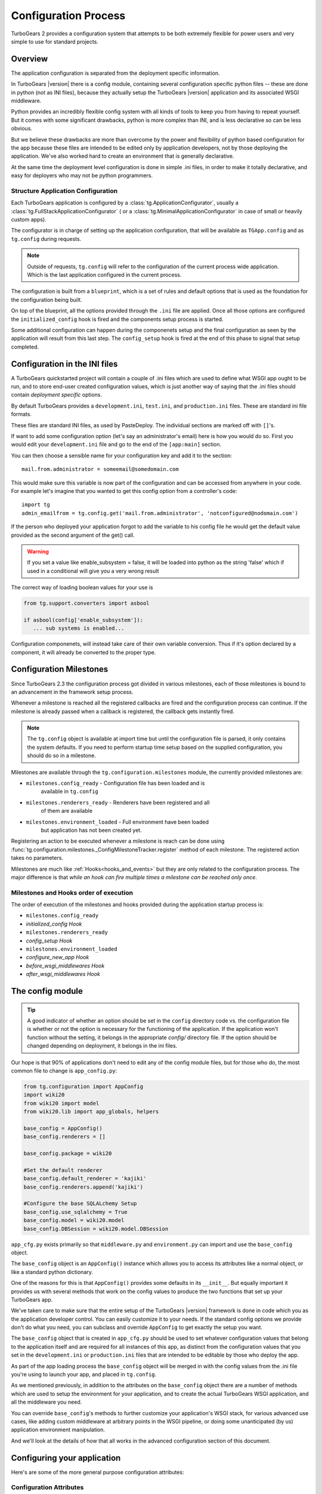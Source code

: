 .. _config:

Configuration Process
=====================

.. module:: tg.configuration

TurboGears 2 provides a configuration system that attempts to be both
extremely flexible for power users and very simple to use for standard
projects.

Overview
--------

The application configuration is separated from the deployment specific information.  

In TurboGears |version| there is a config module, 
containing several configuration specific python files --
these are done in python (not as INI files), because they actually setup
the TurboGears |version| application and its associated WSGI middleware.

Python provides an incredibly flexible config system with all kinds of
tools to keep you from having to repeat yourself.  But it comes with
some significant drawbacks, python is more complex than INI, and is less
declarative so can be less obvious.

But we believe these drawbacks are more than overcome by the power and
flexibility of python based configuration for the app because these
files are intended to be edited only by application developers, not by
those deploying the application. We've also worked hard to create an
environment that is generally declarative.

At the same time the deployment level configuration is done in simple
.ini files, in order to make it totally declarative, and easy for
deployers who may not be python programmers.

Structure Application Configuration
~~~~~~~~~~~~~~~~~~~~~~~~~~~~~~~~~~~

Each TurboGears application is configured by a :class:`tg.ApplicationConfigurator`,
usually a :class:`tg.FullStackApplicationConfigurator` ( or a :class:`tg.MinimalApplicationConfigurator`
in case of small or heavily custom apps).

The configurator is in charge of setting up the application configuration,
that will be available as ``TGApp.config`` and as ``tg.config`` during requests.

.. note::

    Outside of requests, ``tg.config`` will refer to the configuration of
    the current process wide application. Which is the last application
    configured in the current process.

The configuration is built from a ``blueprint``, which is a set of
rules and default options that is used as the foundation for the
configuration being built.

On top of the blueprint, all the options provided through the ``.ini``
file are applied. Once all those options are configured the 
``initialized_config`` hook is fired and the components setup
process is started.

Some additional configuration can happen during the componenets
setup and the final configuration as seen by the application will
result from this last step. The ``config_setup`` hook is fired
at the end of this phase to signal that setup completed.

Configuration in the INI files
------------------------------

A TurboGears quickstarted project will contain a couple of .ini files
which are used to define what WSGI app ought to be run, and to store
end-user created configuration values, which is just another way of
saying that the .ini files should contain *deployment specific*
options.

By default TurboGears provides a ``development.ini``, ``test.ini``,
and ``production.ini`` files.  These are standard ini file formats.

These files are standard INI files, as used by PasteDeploy.  The
individual sections are marked off with ``[]``'s.

.. seealso::
        Configuration file format **and options** are described in
        great detail in the `Paste Deploy documentation
        <http://pythonpaste.org/deploy/>`_.

If want to add some configuration option (let's say an administrator's
email) here is how you would do so. First you would edit your
``development.ini`` file and go to the end of the ``[app:main]``
section.

You can then choose a sensible name for your configuration key and add
it to the section::

  mail.from.administrator = someemail@somedomain.com

This would make sure this variable is now part of the configuration
and can be accessed from anywhere in your code. For example let's
imagine that you wanted to get this config option from a controller's
code::

  import tg
  admin_emailfrom = tg.config.get('mail.from.administrator', 'notconfigured@nodomain.com')

If the person who deployed your application forgot to add the variable
to his config file he would get the default value provided as the
second argument of the get() call.

.. warning::
    If you set a value like enable_subsystem = false, it will be
    loaded into python as the string 'false' which if used in a
    conditional will give you a very wrong result

The correct way of loading boolean values for your use is

.. code-block:: python

   from tg.support.converters import asbool

   if asbool(config['enable_subsystem']):
      ... sub systems is enabled...

Configuration componenets, will instead take care of their own
variable conversion. Thus if it's option declared by a component,
it will already be converted to the proper type.

.. _config_milestones:

Configuration Milestones
----------------------------

Since TurboGears 2.3 the configuration process got divided in various
milestones, each of those milestones is bound to an advancement in the
framework setup process.

Whenever a milestone is reached all the registered callbacks are fired
and the configuration process can continue. If the milestone is already
passed when a callback is registered, the callback gets instantly fired.

.. note::
    The ``tg.config`` object is available at import time but until the
    configuration file is parsed, it only contains the system
    defaults.  If you need to perform startup time setup based on the
    supplied configuration, you should do so in a milestone.

Milestones are available through the ``tg.configuration.milestones``
module, the currently provided milestones are:

* ``milestones.config_ready`` - Configuration file has been loaded and is
    available in ``tg.config``
* ``milestones.renderers_ready`` - Renderers have been registered and all
    of them are available
* ``milestones.environment_loaded`` - Full environment have been loaded
    but application has not been created yet.

Registering an action to be executed whenever a milestone is reach
can be done using :func:`tg.configuration.milestones._ConfigMilestoneTracker.register`
method of each milestone. The registered action takes no parameters.

Milestones are much like :ref:`Hooks<hooks_and_events>` but they are
only related to the configuration process. The major difference is that
*while an hook can fire multiple times a milestone can be reached only once*.

Milestones and Hooks order of execution
~~~~~~~~~~~~~~~~~~~~~~~~~~~~~~~~~~~~~~~~~

The order of execution of the milestones and hooks provided during the
application startup process is:

* ``milestones.config_ready``
* *initialized_config Hook*
* ``milestones.renderers_ready``
* *config_setup Hook*
* ``milestones.environment_loaded``
* *configure_new_app Hook*
* *before_wsgi_middlewares Hook*
* *after_wsgi_middlewares Hook*

The config module
-----------------

.. tip::
    A good indicator of whether an option should be set in the
    ``config`` directory code vs. the configuration file is whether or
    not the option is necessary for the functioning of the
    application. If the application won't function without the
    setting, it belongs in the appropriate `config/` directory
    file. If the option should be changed depending on deployment, it
    belongs in the ini files.

Our hope is that 90% of applications don't need to edit any of the
config module files, but for those who do, the most common file to
change is ``app_config.py``:

.. code-block:: python

    from tg.configuration import AppConfig
    import wiki20
    from wiki20 import model
    from wiki20.lib import app_globals, helpers

    base_config = AppConfig()
    base_config.renderers = []

    base_config.package = wiki20

    #Set the default renderer
    base_config.default_renderer = 'kajiki'
    base_config.renderers.append('kajiki')

    #Configure the base SQLALchemy Setup
    base_config.use_sqlalchemy = True
    base_config.model = wiki20.model
    base_config.DBSession = wiki20.model.DBSession

``app_cfg.py`` exists primarily so that ``middleware.py`` and ``environment.py``
can import and use the ``base_config`` object.

The ``base_config`` object is an ``AppConfig()`` instance which allows
you to access its attributes like a normal object, or like a standard
python dictionary.

One of the reasons for this is that ``AppConfig()`` provides some
defaults in its ``__init__``.  But equally important it provides us
with several methods that work on the config values to produce the two
functions that set up your TurboGears app.

We've taken care to make sure that the entire setup of the
TurboGears |version| framework is done in code which you as the
application developer control. You can easily customize it to your needs.
If the standard config options we provide don't do what you need, you
can subclass and override ``AppConfig`` to get exactly the setup you want.

The ``base_config`` object that is created in ``app_cfg.py`` should be
used to set whatever configuration values that belong to the
application itself and are required for all instances of this app, as
distinct from the configuration values that you set in the
``development.ini`` or ``production.ini`` files that are intended to
be editable by those who deploy the app.

As part of the app loading process the ``base_config`` object will be
merged in with the config values from the .ini file you're using to
launch your app, and placed in ``tg.config``.

As we mentioned previously, in addition to the attributes on the
``base_config`` object there are a number of methods which are used to
setup the environment for your application, and to create the actual
TurboGears WSGI application, and all the middleware you need.

You can override ``base_config``'s methods to further customize your
application's WSGI stack, for various advanced use cases, like adding
custom middleware at arbitrary points in the WSGI pipeline, or doing
some unanticipated (by us) application environment manipulation.

And we'll look at the details of how that all works in the advanced
configuration section of this document.

Configuring your application
----------------------------------------------

Here's are some of the more general purpose configuration attributes:

Configuration Attributes
~~~~~~~~~~~~~~~~~~~~~~~~~~~

The configuration object has a number of attributes that automate
the majority of what you need to do with the config object.  These
shortcuts eliminate the need to provide your own setup methods
for configuring your TurboGears application.

To see the list of available configuration options refer to :class:`AppConfig`.

Advanced Configuration
-------------------------

Sometimes you need to go beyond the basics of setting configuration
options.  We've created a number of methods that you can use to override the way
that particular pieces of the TurboGears |version| stack are configured.
The basic way you override the configuration within app.cfg looks something
like this::

    from tg.configuration import AppConfig
    from tw2.core.middleware import TwMiddleware

    class MyAppConfig(AppConfig):

        def add_tosca2_middleware(self, app):

            app = TwMiddleware(app,
                default_engine=self.default_renderer,
                translator=ugettext,
                auto_reload_templates = False
                )

            return app
    base_config = MyAppConfig()

    # modify base_config parameters below

The above example shows how one would go about overridding the ToscaWidgets2
middleware.  See the :py:class:`AppConfig` for more ideas on how you
could modify your own custom config
